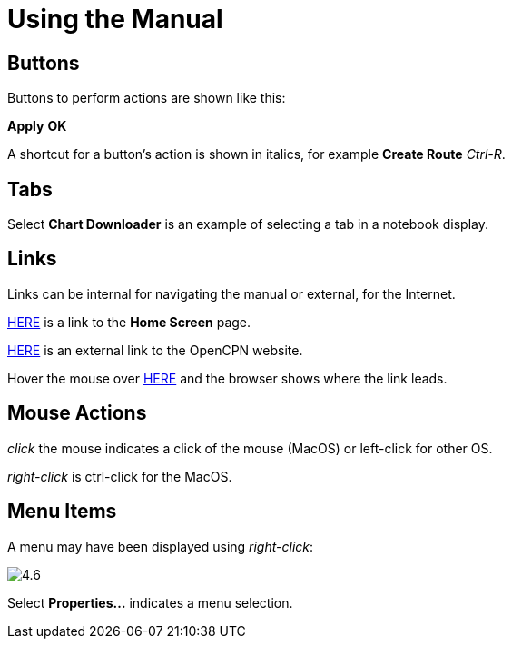 :experimental:

= Using the Manual

== Buttons

Buttons to perform actions are shown like this: 

btn:[Apply] btn:[OK] 

A shortcut for a button's action is shown in italics, for example btn:[Create Route] _Ctrl-R_.

== Tabs

Select *Chart Downloader* is an example of selecting a tab in a notebook display. 

== Links

Links can be internal for navigating the manual or external, for the Internet.

xref:getting_started:getting_started.adoc[HERE] is a link to the *Home Screen* page.

https://opencpn.org/[HERE] is an external link to the OpenCPN website.

Hover the mouse over https://opencpn.org/[HERE] and the browser shows where the link leads. 

== Mouse Actions

_click_ the mouse indicates a click of the mouse (MacOS) or left-click for other OS.

_right-click_ is ctrl-click for the MacOS.

== Menu Items

A menu may have been displayed using _right-click_:

image:4.6.jpg[]

Select *Properties...* indicates a menu selection.






